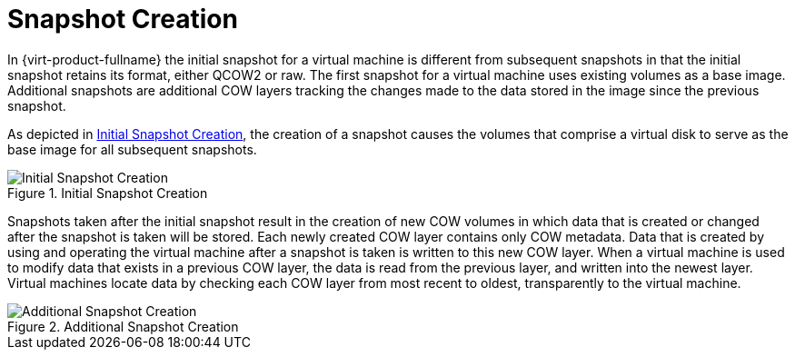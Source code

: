 :_content-type: CONCEPT
[id="Snapshot_Creation"]
= Snapshot Creation

In {virt-product-fullname} the initial snapshot for a virtual machine is different from subsequent snapshots in that the initial snapshot retains its format, either QCOW2 or raw. The first snapshot for a virtual machine uses existing volumes as a base image. Additional snapshots are additional COW layers tracking the changes made to the data stored in the image since the previous snapshot.

As depicted in xref:figu-Technical_Reference_Guide-Snapshots-Initial_Snapshot_Creation[Initial Snapshot Creation], the creation of a snapshot causes the volumes that comprise a virtual disk to serve as the base image for all subsequent snapshots.

[id="figu-Technical_Reference_Guide-Snapshots-Initial_Snapshot_Creation"]
.Initial Snapshot Creation
image::991.png[Initial Snapshot Creation]

Snapshots taken after the initial snapshot result in the creation of new COW volumes in which data that is created or changed after the snapshot is taken will be stored. Each newly created COW layer contains only COW metadata. Data that is created by using and operating the virtual machine after a snapshot is taken is written to this new COW layer. When a virtual machine is used to modify data that exists in a previous COW layer, the data is read from the previous layer, and written into the newest layer. Virtual machines locate data by checking each COW layer from most recent to oldest, transparently to the virtual machine.

[id="figu-Technical_Reference_Guide-Snapshots-Additional_Snapshot_Creation"]
.Additional Snapshot Creation
image::982.png[Additional Snapshot Creation]
